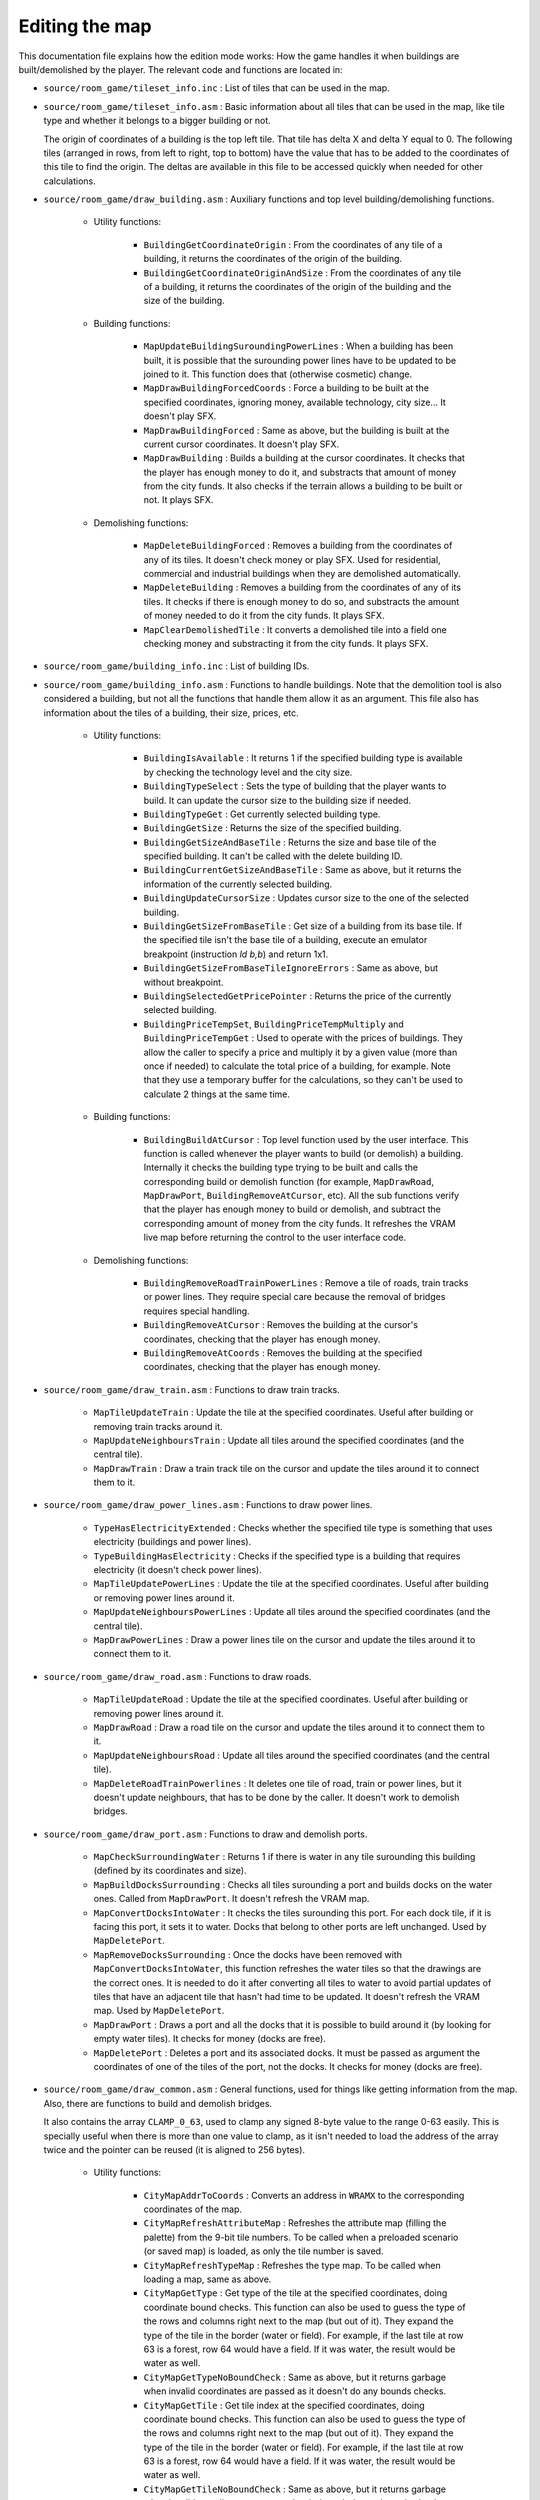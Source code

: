 ===============
Editing the map
===============

This documentation file explains how the edition mode works: How the game
handles it when buildings are built/demolished by the player. The relevant code
and functions are located in:

- ``source/room_game/tileset_info.inc`` : List of tiles that can be used in the
  map.

- ``source/room_game/tileset_info.asm`` : Basic information about all tiles that
  can be used in the map, like tile type and whether it belongs to a bigger
  building or not.

  The origin of coordinates of a building is the top left tile. That tile has
  delta X and delta Y equal to 0. The following tiles (arranged in rows, from
  left to right, top to bottom) have the value that has to be added to the
  coordinates of this tile to find the origin. The deltas are available in this
  file to be accessed quickly when needed for other calculations.

- ``source/room_game/draw_building.asm`` : Auxiliary functions and top level
  building/demolishing functions.

    - Utility functions:

        - ``BuildingGetCoordinateOrigin`` : From the coordinates of any tile of
          a building, it returns the coordinates of the origin of the building.

        - ``BuildingGetCoordinateOriginAndSize`` : From the coordinates of any
          tile of a building, it returns the coordinates of the origin of the
          building and the size of the building.

    - Building functions:

        - ``MapUpdateBuildingSuroundingPowerLines`` : When a building has been
          built, it is possible that the surounding power lines have to be
          updated to be joined to it. This function does that (otherwise
          cosmetic) change.

        - ``MapDrawBuildingForcedCoords`` : Force a building to be built at the
          specified coordinates, ignoring money, available technology, city
          size... It doesn't play SFX.

        - ``MapDrawBuildingForced`` : Same as above, but the building is built
          at the current cursor coordinates. It doesn't play SFX.

        - ``MapDrawBuilding`` : Builds a building at the cursor coordinates. It
          checks that the player has enough money to do it, and substracts that
          amount of money from the city funds. It also checks if the terrain
          allows a building to be built or not. It plays SFX.

    - Demolishing functions:

        - ``MapDeleteBuildingForced`` : Removes a building from the coordinates
          of any of its tiles. It doesn't check money or play SFX. Used for
          residential, commercial and industrial buildings when they are
          demolished automatically.

        - ``MapDeleteBuilding`` : Removes a building from the coordinates of any
          of its tiles. It checks if there is enough money to do so, and
          substracts the amount of money needed to do it from the city funds. It
          plays SFX.

        - ``MapClearDemolishedTile`` : It converts a demolished tile into a
          field one checking money and substracting it from the city funds. It
          plays SFX.

- ``source/room_game/building_info.inc`` : List of building IDs.

- ``source/room_game/building_info.asm`` : Functions to handle buildings. Note
  that the demolition tool is also considered a building, but not all the
  functions that handle them allow it as an argument. This file also has
  information about the tiles of a building, their size, prices, etc.

    - Utility functions:

        - ``BuildingIsAvailable`` : It returns 1 if the specified building type
          is available by checking the technology level and the city size.

        - ``BuildingTypeSelect`` : Sets the type of building that the player
          wants to build. It can update the cursor size to the building size if
          needed.

        - ``BuildingTypeGet`` : Get currently selected building type.

        - ``BuildingGetSize`` : Returns the size of the specified building.

        - ``BuildingGetSizeAndBaseTile`` : Returns the size and base tile of the
          specified building. It can't be called with the delete building ID.

        - ``BuildingCurrentGetSizeAndBaseTile`` : Same as above, but it returns
          the information of the currently selected building.

        - ``BuildingUpdateCursorSize`` : Updates cursor size to the one of the
          selected building.

        - ``BuildingGetSizeFromBaseTile`` : Get size of a building from its base
          tile. If the specified tile isn't the base tile of a building, execute
          an emulator breakpoint (instruction `ld b,b`) and return 1x1.

        - ``BuildingGetSizeFromBaseTileIgnoreErrors`` : Same as above, but
          without breakpoint.

        - ``BuildingSelectedGetPricePointer`` : Returns the price of the
          currently selected building.

        - ``BuildingPriceTempSet``, ``BuildingPriceTempMultiply`` and
          ``BuildingPriceTempGet`` : Used to operate with the prices of
          buildings. They allow the caller to specify a price and multiply it by
          a given value (more than once if needed) to calculate the total price
          of a building, for example. Note that they use a temporary buffer for
          the calculations, so they can't be used to calculate 2 things at the
          same time.

    - Building functions:

        - ``BuildingBuildAtCursor`` : Top level function used by the user
          interface. This function is called whenever the player wants to build
          (or demolish) a building. Internally it checks the building type
          trying to be built and calls the corresponding build or demolish
          function (for example, ``MapDrawRoad``, ``MapDrawPort``,
          ``BuildingRemoveAtCursor``, etc). All the sub functions verify that
          the player has enough money to build or demolish, and subtract the
          corresponding amount of money from the city funds. It refreshes the
          VRAM live map before returning the control to the user interface code.

    - Demolishing functions:

        - ``BuildingRemoveRoadTrainPowerLines`` : Remove a tile of roads, train
          tracks or power lines. They require special care because the removal
          of bridges requires special handling.

        - ``BuildingRemoveAtCursor`` : Removes the building at the cursor's
          coordinates, checking that the player has enough money.

        - ``BuildingRemoveAtCoords`` : Removes the building at the specified
          coordinates, checking that the player has enough money.

- ``source/room_game/draw_train.asm`` : Functions to draw train tracks.

    - ``MapTileUpdateTrain`` : Update the tile at the specified coordinates.
      Useful after building or removing train tracks around it.

    - ``MapUpdateNeighboursTrain`` : Update all tiles around the specified
      coordinates (and the central tile).

    - ``MapDrawTrain`` : Draw a train track tile on the cursor and update the
      tiles around it to connect them to it.

- ``source/room_game/draw_power_lines.asm`` : Functions to draw power lines.

    - ``TypeHasElectricityExtended`` : Checks whether the specified tile type is
      something that uses electricity (buildings and power lines).

    - ``TypeBuildingHasElectricity`` : Checks if the specified type is a
      building that requires electricity (it doesn't check power lines).

    - ``MapTileUpdatePowerLines`` : Update the tile at the specified
      coordinates. Useful after building or removing power lines around it.

    - ``MapUpdateNeighboursPowerLines`` : Update all tiles around the specified
      coordinates (and the central tile).

    - ``MapDrawPowerLines`` : Draw a power lines tile on the cursor and update
      the tiles around it to connect them to it.

- ``source/room_game/draw_road.asm`` : Functions to draw roads.

    - ``MapTileUpdateRoad`` : Update the tile at the specified coordinates.
      Useful after building or removing power lines around it.

    - ``MapDrawRoad`` : Draw a road tile on the cursor and update the tiles
      around it to connect them to it.

    - ``MapUpdateNeighboursRoad`` : Update all tiles around the specified
      coordinates (and the central tile).

    - ``MapDeleteRoadTrainPowerlines`` :  It deletes one tile of road, train or
      power lines, but it doesn't update neighbours, that has to be done by the
      caller. It doesn't work to demolish bridges.

- ``source/room_game/draw_port.asm`` : Functions to draw and demolish ports.

    - ``MapCheckSurroundingWater`` : Returns 1 if there is water in any tile
      surounding this building (defined by its coordinates and size).

    - ``MapBuildDocksSurrounding`` : Checks all tiles surounding a port and
      builds docks on the water ones. Called from ``MapDrawPort``. It doesn't
      refresh the VRAM map.

    - ``MapConvertDocksIntoWater`` : It checks the tiles surounding this port.
      For each dock tile, if it is facing this port, it sets it to water. Docks
      that belong to other ports are left unchanged. Used by ``MapDeletePort``.

    - ``MapRemoveDocksSurrounding`` : Once the docks have been removed with
      ``MapConvertDocksIntoWater``, this function refreshes the water tiles so
      that the drawings are the correct ones. It is needed to do it after
      converting all tiles to water to avoid partial updates of tiles that have
      an adjacent tile that hasn't had time to be updated. It doesn't refresh
      the VRAM map. Used by ``MapDeletePort``.

    - ``MapDrawPort`` : Draws a port and all the docks that it is possible to
      build around it (by looking for empty water tiles). It checks for money
      (docks are free).

    - ``MapDeletePort`` : Deletes a port and its associated docks. It must be
      passed as argument the coordinates of one of the tiles of the port, not
      the docks. It checks for money (docks are free).

- ``source/room_game/draw_common.asm`` : General functions, used for things like
  getting information from the map. Also, there are functions to build and
  demolish bridges.

  It also contains the array ``CLAMP_0_63``, used to clamp any signed 8-byte
  value to the range 0-63 easily. This is specially useful when there is more
  than one value to clamp, as it isn't needed to load the address of the array
  twice and the pointer can be reused (it is aligned to 256 bytes).

    - Utility functions:

        - ``CityMapAddrToCoords`` : Converts an address in ``WRAMX`` to the
          corresponding coordinates of the map.

        - ``CityMapRefreshAttributeMap`` : Refreshes the attribute map (filling
          the palette) from the 9-bit tile numbers. To be called when a
          preloaded scenario (or saved map) is loaded, as only the tile number
          is saved.

        - ``CityMapRefreshTypeMap`` : Refreshes the type map. To be called when
          loading a map, same as above.

        - ``CityMapGetType`` : Get type of the tile at the specified
          coordinates, doing coordinate bound checks. This function can also be
          used to guess the type of the rows and columns right next to the map
          (but out of it). They expand the type of the tile in the border (water
          or field). For example, if the last tile at row 63 is a forest, row 64
          would have a field. If it was water, the result would be water as
          well.

        - ``CityMapGetTypeNoBoundCheck`` : Same as above, but it returns garbage
          when invalid coordinates are passed as it doesn't do any bounds
          checks.

        - ``CityMapGetTile`` : Get tile index at the specified coordinates,
          doing coordinate bound checks. This function can also be used to guess
          the type of the rows and columns right next to the map (but out of
          it). They expand the type of the tile in the border (water or field).
          For example, if the last tile at row 63 is a forest, row 64 would have
          a field. If it was water, the result would be water as well.

        - ``CityMapGetTileNoBoundCheck`` : Same as above, but it returns garbage
          when invalid coordinates are passed as it doesn't do any bounds
          checks.

        - ``CityMapGetTypeAndTile`` : Get tile index and type at the specified
          coordinates, doing coordinate bound checks. This function can also be
          used to guess the type of the rows and columns right next to the map
          (but out of it). They expand the type of the tile in the border (water
          or field). For example, if the last tile at row 63 is a forest, row 64
          would have a field. If it was water, the result would be water as
          well.

        - ``CityMapGetTileAtAddress`` : Gets the tile number at the specified
          address. This is just a helper to avoid constructing the tile number
          manually wherever it is needed.

        - ``UpdateWater`` : Updates the drawing of a water tile.

    - Building functions:

        - ``CityMapDraw`` : Function called by the user interface when the
          player wants to build (or demolish) something. It's a wrapper around
          the actual function that does the work, ``BuildingBuildAtCursor``. The
          only thing it does is to block draw requests if the scroll is in the
          middle of a tile.

        - ``CityMapDrawTerrainTile`` and ``CityMapDrawTerrainTileAddress`` :
          Draw a terrain tile at the specified coordinates or address
          respectively (not used for buildings). Sets tile, attributes and type.
          It also clears all tile flags to make the previous simulation state
          invalid.

        - ``CityMapCheckBuildBridge`` : Checks if a bridge of a certain type can
          be built. For that to be possible the coordinates must point at a
          water tile next to the ground, but with only one tile of ground
          surounding it (or 2 at two opposite sides). It cannot leave the map
          (the bridge must end inside of the map). It returns the lenght of the
          bridge that could be built there.

        - ``CityMapBuildBridge`` : Builds a bridge of the specified type from
          the given starting point until the water ends. It doesn't do any
          special checking, so ``CityMapCheckBuildBridge`` should have been
          called before.

    - Demolishing functions:

        - ``DrawCityDeleteBridgeForce`` : Deletes a bridge and refreshes the
          tiles at both ends so that they update their drawings to disconnect
          them from the bridge. It is assumed that it is called with the
          coordinates of any of the tiles of a bridge, and it removes the
          complete bridge without checking for money or play SFX.

        - ``DrawCityDeleteBridgeWithCheck`` : Same as above, but it checks the
          funds to see if there is money to demolish the bridge and plays SFX if
          it is actually demolished.
